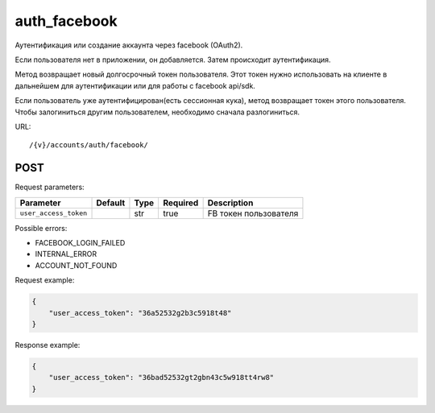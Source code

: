 auth_facebook
=============

Аутентификация или создание аккаунта через facebook (OAuth2).

Если пользователя нет в приложении, он добавляется. Затем происходит аутентификация.

Метод возвращает новый долгосрочный токен пользователя. Этот токен нужно использовать на клиенте в дальнейшем для аутентификации или для работы с facebook api/sdk.

Если пользователь уже аутентифицирован(есть сессионная кука), метод возвращает токен этого пользователя. Чтобы залогиниться другим пользователем, необходимо сначала разлогиниться.

URL::

    /{v}/accounts/auth/facebook/

POST
----

Request parameters:

=====================  =======  ====  ========  =====================
Parameter              Default  Type  Required  Description
=====================  =======  ====  ========  =====================
``user_access_token``           str   true      FB токен пользователя
=====================  =======  ====  ========  =====================

Possible errors:

* FACEBOOK_LOGIN_FAILED
* INTERNAL_ERROR
* ACCOUNT_NOT_FOUND

Request example:

.. code-block:: javascript

    {
        "user_access_token": "36a52532g2b3c5918t48"
    }
..

Response example:

.. code-block:: javascript

    {
        "user_access_token": "36bad52532gt2gbn43c5w918tt4rw8"
    }